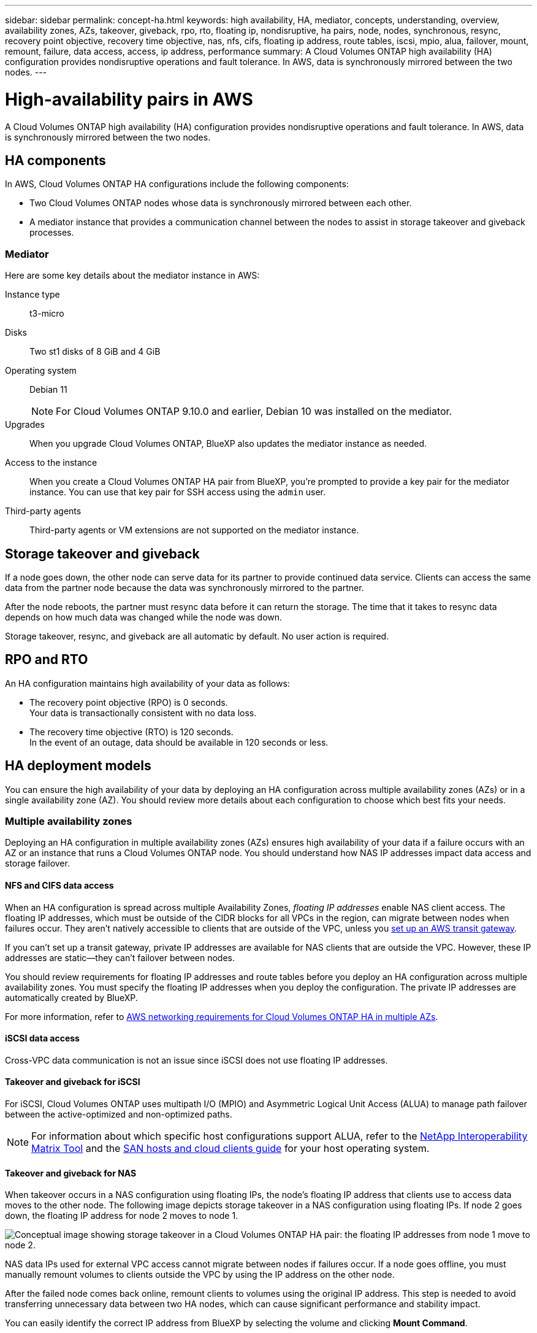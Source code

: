 ---
sidebar: sidebar
permalink: concept-ha.html
keywords: high availability, HA, mediator, concepts, understanding, overview, availability zones, AZs, takeover, giveback, rpo, rto, floating ip, nondisruptive, ha pairs, node, nodes, synchronous, resync, recovery point objective, recovery time objective, nas, nfs, cifs, floating ip address, route tables, iscsi, mpio, alua, failover, mount, remount, failure, data access, access, ip address, performance
summary: A Cloud Volumes ONTAP high availability (HA) configuration provides nondisruptive operations and fault tolerance. In AWS, data is synchronously mirrored between the two nodes.
---

= High-availability pairs in AWS
:hardbreaks:
:nofooter:
:icons: font
:linkattrs:
:imagesdir: ./media/

[.lead]
A Cloud Volumes ONTAP high availability (HA) configuration provides nondisruptive operations and fault tolerance. In AWS, data is synchronously mirrored between the two nodes.

== HA components

In AWS, Cloud Volumes ONTAP HA configurations include the following components:

* Two Cloud Volumes ONTAP nodes whose data is synchronously mirrored between each other.

* A mediator instance that provides a communication channel between the nodes to assist in storage takeover and giveback processes.

=== Mediator

Here are some key details about the mediator instance in AWS:

Instance type:: t3-micro

Disks:: Two st1 disks of 8 GiB and 4 GiB

Operating system:: Debian 11
+
NOTE: For Cloud Volumes ONTAP 9.10.0 and earlier, Debian 10 was installed on the mediator.

Upgrades:: When you upgrade Cloud Volumes ONTAP, BlueXP also updates the mediator instance as needed.

Access to the instance:: When you create a Cloud Volumes ONTAP HA pair from BlueXP, you're prompted to provide a key pair for the mediator instance. You can use that key pair for SSH access using the `admin` user.

Third-party agents:: Third-party agents or VM extensions are not supported on the mediator instance.

== Storage takeover and giveback

If a node goes down, the other node can serve data for its partner to provide continued data service. Clients can access the same data from the partner node because the data was synchronously mirrored to the partner.

After the node reboots, the partner must resync data before it can return the storage. The time that it takes to resync data depends on how much data was changed while the node was down.

Storage takeover, resync, and giveback are all automatic by default. No user action is required.

== RPO and RTO

An HA configuration maintains high availability of your data as follows:

* The recovery point objective (RPO) is 0 seconds.
Your data is transactionally consistent with no data loss.

* The recovery time objective (RTO) is 120 seconds.
In the event of an outage, data should be available in 120 seconds or less.

== HA deployment models

You can ensure the high availability of your data by deploying an HA configuration across multiple availability zones (AZs) or in a single availability zone (AZ). You should review more details about each configuration to choose which best fits your needs.

=== Multiple availability zones

Deploying an HA configuration in multiple availability zones (AZs) ensures high availability of your data if a failure occurs with an AZ or an instance that runs a Cloud Volumes ONTAP node. You should understand how NAS IP addresses impact data access and storage failover.

==== NFS and CIFS data access

When an HA configuration is spread across multiple Availability Zones, _floating IP addresses_ enable NAS client access. The floating IP addresses, which must be outside of the CIDR blocks for all VPCs in the region, can migrate between nodes when failures occur. They aren't natively accessible to clients that are outside of the VPC, unless you link:task-setting-up-transit-gateway.html[set up an AWS transit gateway].

If you can't set up a transit gateway, private IP addresses are available for NAS clients that are outside the VPC. However, these IP addresses are static—they can't failover between nodes.

You should review requirements for floating IP addresses and route tables before you deploy an HA configuration across multiple availability zones. You must specify the floating IP addresses when you deploy the configuration. The private IP addresses are automatically created by BlueXP.

For more information, refer to link:https://docs.netapp.com/us-en/bluexp-cloud-volumes-ontap/reference-networking-aws.html#requirements-for-ha-pairs-in-multiple-azs[AWS networking requirements for Cloud Volumes ONTAP HA in multiple AZs^].

==== iSCSI data access

Cross-VPC data communication is not an issue since iSCSI does not use floating IP addresses.

==== Takeover and giveback for iSCSI

For iSCSI, Cloud Volumes ONTAP uses multipath I/O (MPIO) and Asymmetric Logical Unit Access (ALUA) to manage path failover between the active-optimized and non-optimized paths.

NOTE: For information about which specific host configurations support ALUA, refer to the http://mysupport.netapp.com/matrix[NetApp Interoperability Matrix Tool^] and the https://docs.netapp.com/us-en/ontap-sanhost/[SAN hosts and cloud clients guide] for your host operating system.

==== Takeover and giveback for NAS

When takeover occurs in a NAS configuration using floating IPs, the node's floating IP address that clients use to access data moves to the other node. The following image depicts storage takeover in a NAS configuration using floating IPs. If node 2 goes down, the floating IP address for node 2 moves to node 1.

image:diagram_takeover_giveback.png[Conceptual image showing storage takeover in a Cloud Volumes ONTAP HA pair: the floating IP addresses from node 1 move to node 2.]

NAS data IPs used for external VPC access cannot migrate between nodes if failures occur. If a node goes offline, you must manually remount volumes to clients outside the VPC by using the IP address on the other node.

After the failed node comes back online, remount clients to volumes using the original IP address. This step is needed to avoid transferring unnecessary data between two HA nodes, which can cause significant performance and stability impact.

You can easily identify the correct IP address from BlueXP by selecting the volume and clicking *Mount Command*.

=== Single availability zone

Deploying an HA configuration in a single availability zone (AZ) can ensure high availability of your data if an instance that runs a Cloud Volumes ONTAP node fails. All data is natively accessible from outside of the VPC.

NOTE: BlueXP creates an https://docs.aws.amazon.com/AWSEC2/latest/UserGuide/placement-groups.html[AWS spread placement group^] and launches the two HA nodes in that placement group. The placement group reduces the risk of simultaneous failures by spreading the instances across distinct underlying hardware. This feature improves redundancy from a compute perspective and not from disk failure perspective.

==== Data access

Because this configuration is in a single AZ, it does not require floating IP addresses. You can use the same IP address for data access from within the VPC and from outside the VPC.

The following image shows an HA configuration in a single AZ. Data is accessible from within the VPC and from outside the VPC.

image:diagram_single_az.png[Conceptual image that shows an ONTAP HA configuration in a single Availability Zone that allows data access from outside of the VPC.]

==== Takeover and giveback

For iSCSI, Cloud Volumes ONTAP uses multipath I/O (MPIO) and Asymmetric Logical Unit Access (ALUA) to manage path failover between the active-optimized and non-optimized paths.

NOTE: For information about which specific host configurations support ALUA, refer to the http://mysupport.netapp.com/matrix[NetApp Interoperability Matrix Tool^] and the https://docs.netapp.com/us-en/ontap-sanhost/[SAN hosts and cloud clients guide] for your host operating system.

For NAS configurations, the data IP addresses can migrate between HA nodes if failures occur. This ensures client access to storage.

=== AWS Local Zones

AWS Local Zones are an infrastructure deployment where storage, compute, database, and other select AWS services are located close to large cities and industry areas. With AWS Local Zones, you can bring AWS services closer to you which improves latency for your workloads and maintain databases locally. 

You can deploy a single AZ or multiple AZ configuration in AWS Local Zones.

NOTE: AWS Local Zones are supported when using BlueXP in standard and private modes. At this time, AWS Local Zones are not supported when using BlueXP in restricted mode.

==== Example AWS Local Zone configurations

The following are example configurations: 

* Single availability zone: Both cluster nodes and the mediator are in the same Local Zone.
* Multiple availability zones 
In multiple availability zone configurations, there are three instances, two nodes and one mediator. One instance out of the three instances must be in a separate zone. You can choose how you set this up. 
+
Here are three example configurations: 

** Each cluster node is in a different Local Zone and the mediator in a public availability zone.
** One cluster node in a Local Zone, the mediator in a Local Zone, and the second cluster node is in an availability zone.
** Each cluster node and the mediator are in separate Local Zones. 

==== Supported disk and instance types

The only supported disk type is GP2. 

The following EC2 instance type families with sizes xlarge to 4xlarge are currently supported: 

* M5
* C5
* C5d
* R5
* R5d

You should refer to AWS documentation for the latest and complete details about the supported link:https://aws.amazon.com/about-aws/global-infrastructure/localzones/features/?nc=sn&loc=2[EC2 instance types in Local Zones^].

== How storage works in an HA pair

Unlike an ONTAP cluster, storage in a Cloud Volumes ONTAP HA pair is not shared between nodes. Instead, data is synchronously mirrored between the nodes so that the data is available in the event of failure.

=== Storage allocation

When you create a new volume and additional disks are required, BlueXP allocates the same number of disks to both nodes, creates a mirrored aggregate, and then creates the new volume. For example, if two disks are required for the volume, BlueXP allocates two disks per node for a total of four disks.

=== Storage configurations

You can use an  HA pair as an active-active configuration, in which both nodes serve data to clients, or as an active-passive configuration, in which the passive node responds to data requests only if it has taken over storage for the active node.

NOTE: You can set up an active-active configuration only when using BlueXP in the Storage System View.

=== Performance expectations

A Cloud Volumes ONTAP HA configuration synchronously replicates data between nodes, which consumes network bandwidth. As a result, you can expect the following performance in comparison to a single-node Cloud Volumes ONTAP configuration:

* For HA configurations that serve data from only one node, read performance is comparable to the read performance of a single-node configuration, whereas write performance is lower.

* For HA configurations that serve data from both nodes, read performance is higher than the read performance of a single-node configuration, and write performance is the same or higher.

For more details about Cloud Volumes ONTAP performance, refer to link:concept-performance.html[Performance].

=== Client access to storage

Clients should access NFS and CIFS volumes by using the data IP address of the node on which the volume resides. If NAS clients access a volume by using the IP address of the partner node, traffic goes between both nodes, which reduces performance.

TIP: If you move a volume between nodes in an HA pair, you should remount the volume by using the IP address of the other node. Otherwise, you can experience reduced performance. If clients support NFSv4 referrals or folder redirection for CIFS, you can enable those features on the Cloud Volumes ONTAP systems to avoid remounting the volume. For details, refer to the ONTAP documentation.

You can easily identify the correct IP address through the _Mount Command_ option under the manage volumes panel in BlueXP.

image::screenshot_mount_option.png[400,300 Screen shot: Shows the Mount Command which is available when you select a volume.]
